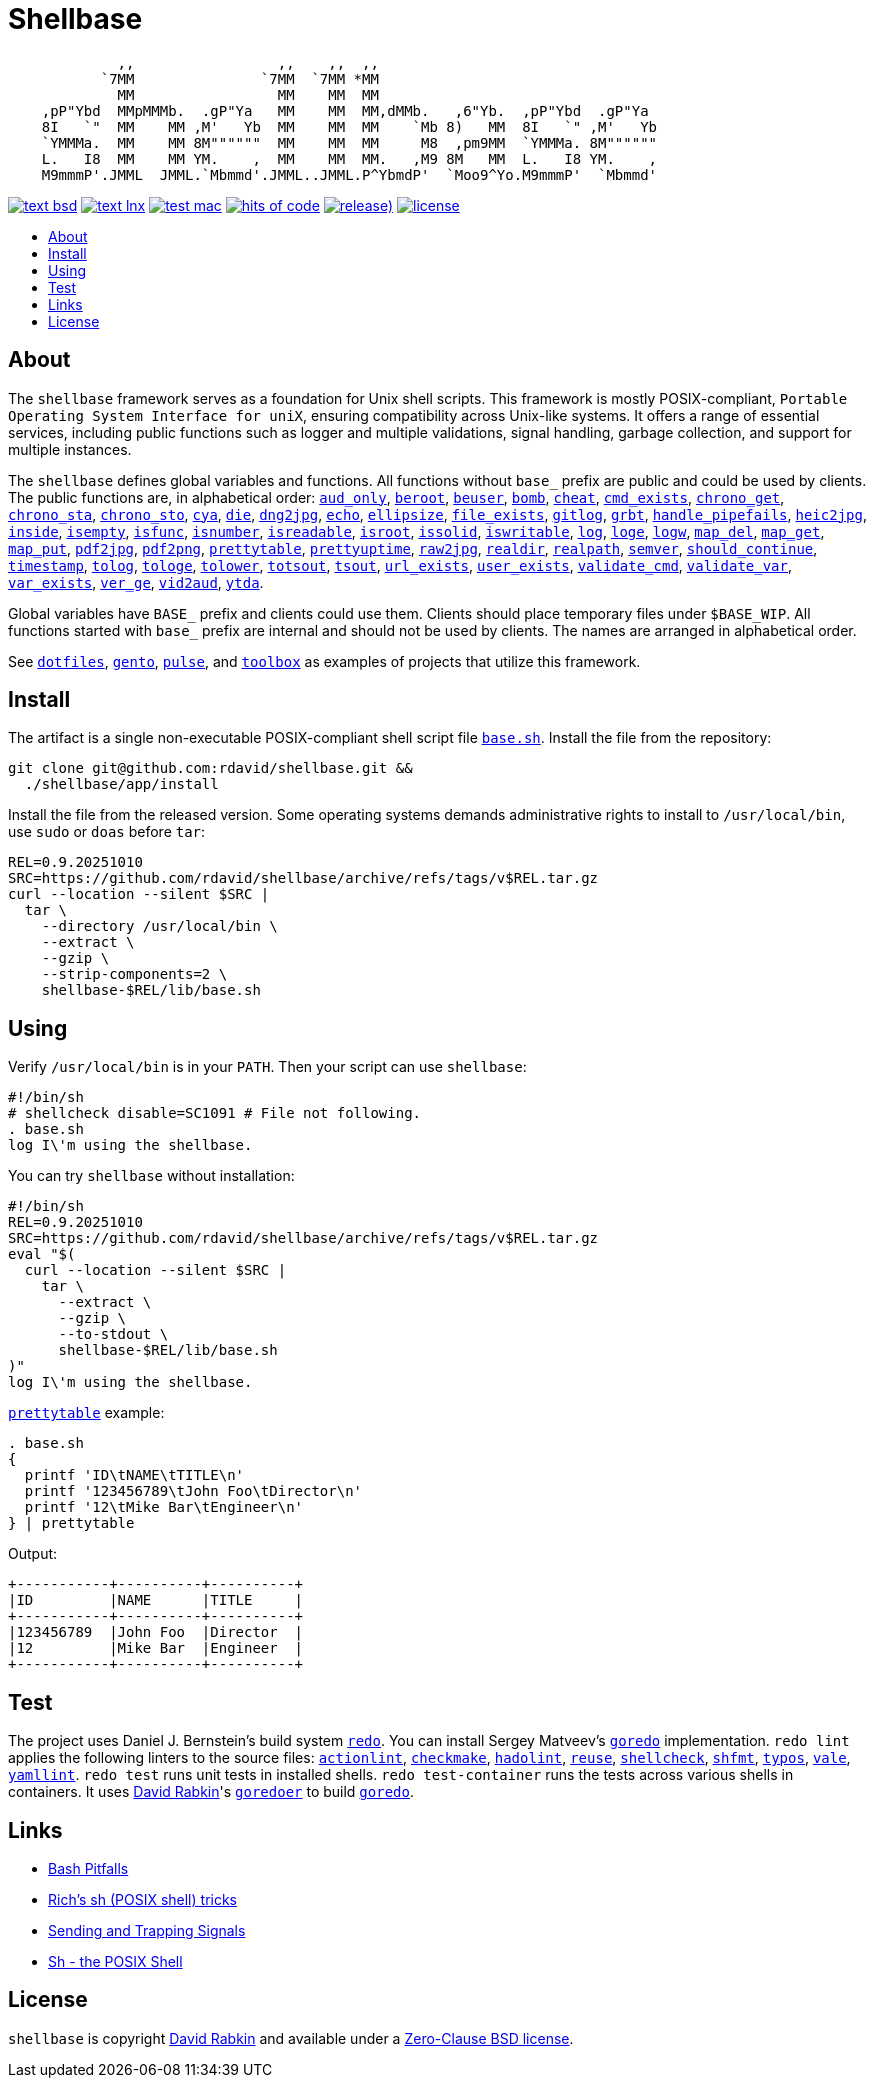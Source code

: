 // Settings:
:toc: macro
:!toc-title:
// URLs:
:img-hoc: https://hitsofcode.com/github/rdavid/shellbase?branch=master&label=hits%20of%20code
:img-license: https://img.shields.io/github/license/rdavid/shellbase?color=blue&labelColor=gray&logo=freebsd&logoColor=lightgray&style=flat
:img-releases: https://img.shields.io/github/v/release/rdavid/shellbase?color=blue&label=%20&logo=semver&logoColor=white&style=flat
:img-test-bsd: https://github.com/rdavid/shellbase/actions/workflows/test-bsd.yml/badge.svg
:img-test-lnx: https://github.com/rdavid/shellbase/actions/workflows/test-lnx.yml/badge.svg
:img-test-mac: https://github.com/rdavid/shellbase/actions/workflows/test-mac.yml/badge.svg
:url-actionlint: https://github.com/rhysd/actionlint
:url-base: https://github.com/rdavid/shellbase/blob/master/lib/base.sh
:url-checkmake: https://github.com/mrtazz/checkmake
:url-cv: http://cv.rabkin.co.il
:url-dotfiles: https://github.com/rdavid/dotfiles
:url-gento: https://github.com/rdavid/gento
:url-goredo: http://www.goredo.cypherpunks.su/Install.html
:url-goredoer: https://github.com/rdavid/goredoer
:url-hadolint: https://github.com/hadolint/hadolint
:url-hoc: https://hitsofcode.com/view/github/rdavid/shellbase?branch=master
:url-license: https://github.com/rdavid/shellbase/blob/master/LICENSES/0BSD.txt
:url-pulse: https://github.com/rdavid/pulse
:url-redo: http://cr.yp.to/redo.html
:url-releases: https://github.com/rdavid/shellbase/releases
:url-reuse: https://github.com/fsfe/reuse-action
:url-sh0: https://mywiki.wooledge.org/BashPitfalls
:url-sh1: http://www.etalabs.net/sh_tricks.html
:url-sh2: https://mywiki.wooledge.org/SignalTrap
:url-sh3: https://www.grymoire.com/Unix/Sh.html
:url-shellcheck: https://github.com/koalaman/shellcheck
:url-shfmt: https://github.com/mvdan/sh
:url-test-bsd: https://github.com/rdavid/shellbase/actions/workflows/test-bsd.yml
:url-test-lnx: https://github.com/rdavid/shellbase/actions/workflows/test-lnx.yml
:url-test-mac: https://github.com/rdavid/shellbase/actions/workflows/test-mac.yml
:url-toolbox: https://github.com/rdavid/toolbox
:url-typos: https://github.com/crate-ci/typos
:url-vale: https://vale.sh
:url-yamllint: https://github.com/adrienverge/yamllint

= Shellbase

[,sh]
----
             ,,                 ,,    ,,  ,,                                  
           `7MM               `7MM  `7MM *MM                                  
             MM                 MM    MM  MM                                  
    ,pP"Ybd  MMpMMMb.  .gP"Ya   MM    MM  MM,dMMb.   ,6"Yb.  ,pP"Ybd  .gP"Ya  
    8I   `"  MM    MM ,M'   Yb  MM    MM  MM    `Mb 8)   MM  8I   `" ,M'   Yb 
    `YMMMa.  MM    MM 8M""""""  MM    MM  MM     M8  ,pm9MM  `YMMMa. 8M"""""" 
    L.   I8  MM    MM YM.    ,  MM    MM  MM.   ,M9 8M   MM  L.   I8 YM.    , 
    M9mmmP'.JMML  JMML.`Mbmmd'.JMML..JMML.P^YbmdP'  `Moo9^Yo.M9mmmP'  `Mbmmd' 
----

image:{img-test-bsd}[text bsd,link={url-test-bsd}]
image:{img-test-lnx}[text lnx,link={url-test-lnx}]
image:{img-test-mac}[test mac,link={url-test-mac}]
image:{img-hoc}[hits of code,link={url-hoc}]
image:{img-releases}[release),link={url-releases}]
image:{img-license}[license,link={url-license}]

toc::[]

== About

The `shellbase` framework serves as a foundation for Unix shell scripts.
This framework is mostly POSIX-compliant,
`Portable Operating System Interface for uniX`, ensuring compatibility across
Unix-like systems.
It offers a range of essential services, including public functions such as
logger and multiple validations, signal handling, garbage collection, and
support for multiple instances.

The `shellbase` defines global variables and functions.
All functions without `base_` prefix are public and could be used by clients.
The public functions are, in alphabetical order:
{url-base}#L53[`aud_only`],
{url-base}#L97[`beroot`],
{url-base}#L102[`beuser`],
{url-base}#L113[`bomb`],
{url-base}#L119[`cheat`],
{url-base}#L130[`cmd_exists`],
{url-base}#L156[`chrono_get`],
{url-base}#L197[`chrono_sta`],
{url-base}#L208[`chrono_sto`],
{url-base}#L218[`cya`],
{url-base}#L228[`die`],
{url-base}#L238[`dng2jpg`],
{url-base}#L244[`echo`],
{url-base}#L266[`ellipsize`],
{url-base}#L284[`file_exists`],
{url-base}#L292[`gitlog`],
{url-base}#L316[`grbt`],
{url-base}#L328[`handle_pipefails`],
{url-base}#L334[`heic2jpg`],
{url-base}#L347[`inside`],
{url-base}#L354[`isempty`],
{url-base}#L378[`isfunc`],
{url-base}#L391[`isnumber`],
{url-base}#L399[`isreadable`],
{url-base}#L408[`isroot`],
{url-base}#L420[`issolid`],
{url-base}#L454[`iswritable`],
{url-base}#L468[`log`],
{url-base}#L477[`loge`],
{url-base}#L485[`logw`],
{url-base}#L494[`map_del`],
{url-base}#L514[`map_get`],
{url-base}#L536[`map_put`],
{url-base}#L548[`pdf2jpg`],
{url-base}#L553[`pdf2png`],
{url-base}#L572[`prettytable`],
{url-base}#L598[`prettyuptime`],
{url-base}#L622[`raw2jpg`],
{url-base}#L629[`realdir`],
{url-base}#L638[`realpath`],
{url-base}#L651[`semver`],
{url-base}#L669[`should_continue`],
{url-base}#L725[`timestamp`],
{url-base}#L745[`tolog`],
{url-base}#L751[`tologe`],
{url-base}#L758[`tolower`],
{url-base}#L776[`totsout`],
{url-base}#L782[`tsout`],
{url-base}#L790[`url_exists`],
{url-base}#L814[`user_exists`],
{url-base}#L830[`validate_cmd`],
{url-base}#L837[`validate_var`],
{url-base}#L844[`var_exists`],
{url-base}#L866[`ver_ge`],
{url-base}#L874[`vid2aud`],
{url-base}#L888[`ytda`].

Global variables have `BASE_` prefix and clients could use them.
Clients should place temporary files under `$BASE_WIP`.
All functions started with `base_` prefix are internal and should not be used
by clients.
The names are arranged in alphabetical order.

See
{url-dotfiles}[`dotfiles`],
{url-gento}[`gento`],
{url-pulse}[`pulse`], and
{url-toolbox}[`toolbox`]
as examples of projects that utilize this framework.

== Install

The artifact is a single non-executable POSIX-compliant shell script file
{url-base}[`base.sh`].
Install the file from the repository:

[,sh]
----
git clone git@github.com:rdavid/shellbase.git &&
  ./shellbase/app/install
----

Install the file from the released version.
Some operating systems demands administrative rights to install to
`/usr/local/bin`, use `sudo` or `doas` before `tar`:

[,sh]
----
REL=0.9.20251010
SRC=https://github.com/rdavid/shellbase/archive/refs/tags/v$REL.tar.gz
curl --location --silent $SRC |
  tar \
    --directory /usr/local/bin \
    --extract \
    --gzip \
    --strip-components=2 \
    shellbase-$REL/lib/base.sh
----

== Using

Verify `/usr/local/bin` is in your `PATH`.
Then your script can use `shellbase`:

[,sh]
----
#!/bin/sh
# shellcheck disable=SC1091 # File not following.
. base.sh
log I\'m using the shellbase.
----

You can try `shellbase` without installation:

[,sh]
----
#!/bin/sh
REL=0.9.20251010
SRC=https://github.com/rdavid/shellbase/archive/refs/tags/v$REL.tar.gz
eval "$(
  curl --location --silent $SRC |
    tar \
      --extract \
      --gzip \
      --to-stdout \
      shellbase-$REL/lib/base.sh
)"
log I\'m using the shellbase.
----

{url-base}#L572[`prettytable`] example:

[,sh]
----
. base.sh
{
  printf 'ID\tNAME\tTITLE\n'
  printf '123456789\tJohn Foo\tDirector\n'
  printf '12\tMike Bar\tEngineer\n'
} | prettytable
----

Output:

[,sh]
----
+-----------+----------+----------+
|ID         |NAME      |TITLE     |
+-----------+----------+----------+
|123456789  |John Foo  |Director  |
|12         |Mike Bar  |Engineer  |
+-----------+----------+----------+
----

== Test

The project uses Daniel J. Bernstein's build system {url-redo}[`redo`].
You can install Sergey Matveev's {url-goredo}[`goredo`] implementation.
`redo lint` applies the following linters to the source files:
{url-actionlint}[`actionlint`],
{url-checkmake}[`checkmake`],
{url-hadolint}[`hadolint`],
{url-reuse}[`reuse`],
{url-shellcheck}[`shellcheck`],
{url-shfmt}[`shfmt`],
{url-typos}[`typos`],
{url-vale}[`vale`],
{url-yamllint}[`yamllint`].
`redo test` runs unit tests in installed shells.
`redo test-container` runs the tests across various shells in containers.
It uses {url-cv}[David Rabkin]'s {url-goredoer}[`goredoer`] to build
{url-goredo}[`goredo`].

== Links

- {url-sh0}[Bash Pitfalls]
- {url-sh1}[Rich’s sh (POSIX shell) tricks]
- {url-sh2}[Sending and Trapping Signals]
- {url-sh3}[Sh - the POSIX Shell]

== License

`shellbase` is copyright {url-cv}[David Rabkin] and available under a
{url-license}[Zero-Clause BSD license].
